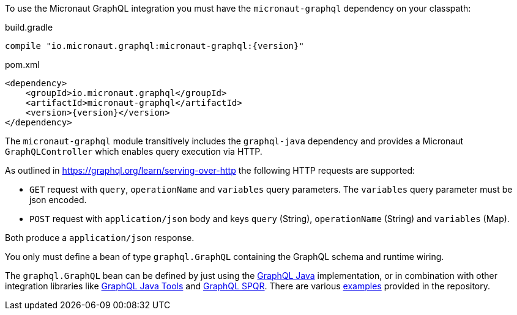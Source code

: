 To use the Micronaut GraphQL integration you must have the `micronaut-graphql` dependency on your classpath:

.build.gradle
[source,groovy,subs="attributes"]
----
compile "io.micronaut.graphql:micronaut-graphql:{version}"
----

.pom.xml
[source,xml]
----
<dependency>
    <groupId>io.micronaut.graphql</groupId>
    <artifactId>micronaut-graphql</artifactId>
    <version>{version}</version>
</dependency>
----

The `micronaut-graphql` module transitively includes the `graphql-java` dependency and provides a Micronaut `GraphQLController`
which enables query execution via HTTP.

As outlined in https://graphql.org/learn/serving-over-http the following HTTP requests are supported:

* `GET` request with `query`, `operationName` and `variables` query parameters. The `variables` query parameter must be json encoded.
* `POST` request with `application/json` body and keys `query` (String), `operationName` (String) and `variables` (Map).

Both produce a `application/json` response.

You only must define a bean of type `graphql.GraphQL` containing the GraphQL schema and runtime wiring.

The `graphql.GraphQL` bean can be defined by just using the https://github.com/graphql-java/graphql-java[GraphQL Java] implementation,
or in combination with other integration libraries like https://github.com/graphql-java-kickstart/graphql-java-tools[GraphQL Java Tools]
and https://github.com/leangen/graphql-spqr[GraphQL SPQR].
There are various https://github.com/micronaut-projects/micronaut-graphql/tree/master/examples[examples] provided in the repository.
